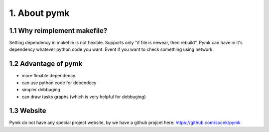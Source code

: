 =============
1. About pymk
=============

1.1 Why reimplement makefile?
=============================
Setting dependency in makefile is not flexible. Supports only "if file is newear,
then rebuild". Pymk can have in it's dependency whatever python code you want.
Event if you want to check something using network.

1.2 Advantage of pymk
=====================
* more flexible dependency
* can use python code for dependecy
* simpler debbuging
* can draw tasks graphs (which is very helpful for debbuging)

1.3 Website
===========
Pymk do not have any special project website, by we have a github projcet here:
https://github.com/socek/pymk
